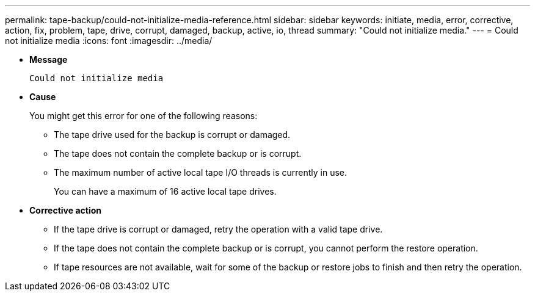 ---
permalink: tape-backup/could-not-initialize-media-reference.html
sidebar: sidebar
keywords: initiate, media, error, corrective, action, fix, problem, tape, drive, corrupt, damaged, backup, active, io, thread
summary: "Could not initialize media."
---
= Could not initialize media
:icons: font
:imagesdir: ../media/

[.lead]
* *Message*
+
`Could not initialize media`

* *Cause*
+
You might get this error for one of the following reasons:

 ** The tape drive used for the backup is corrupt or damaged.
 ** The tape does not contain the complete backup or is corrupt.
 ** The maximum number of active local tape I/O threads is currently in use.
+
You can have a maximum of 16 active local tape drives.

* *Corrective action*
 ** If the tape drive is corrupt or damaged, retry the operation with a valid tape drive.
 ** If the tape does not contain the complete backup or is corrupt, you cannot perform the restore operation.
 ** If tape resources are not available, wait for some of the backup or restore jobs to finish and then retry the operation.
